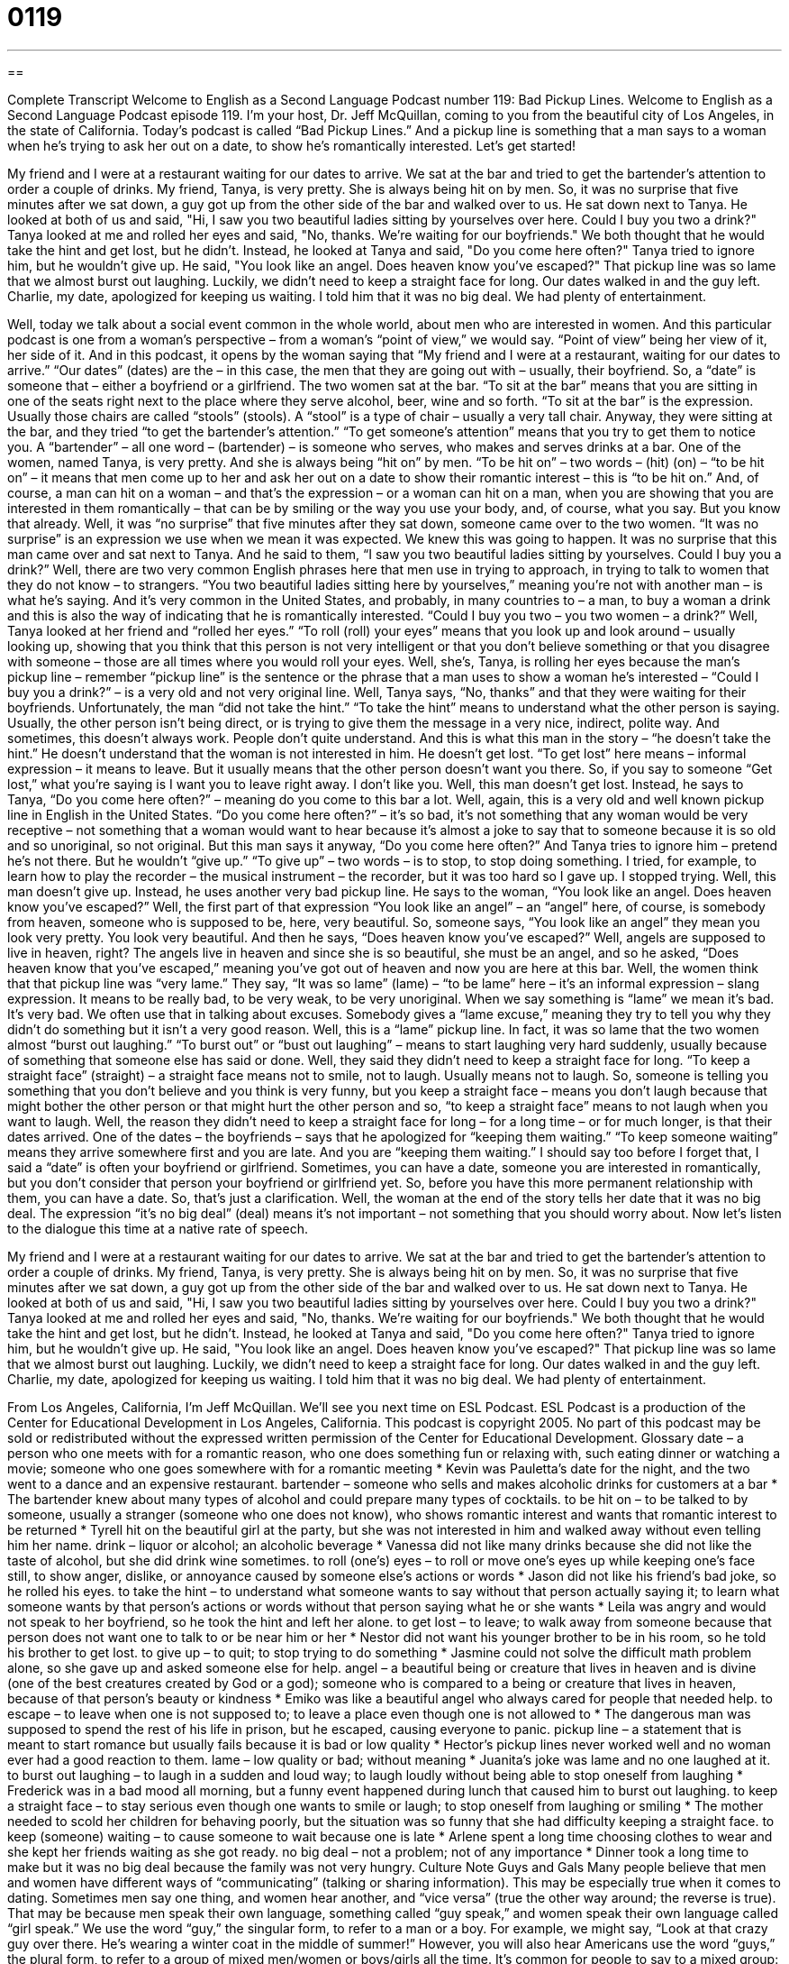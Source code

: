 = 0119
:toc: left
:toclevels: 3
:sectnums:
:stylesheet: ../../../myAdocCss.css

'''

== 

Complete Transcript
Welcome to English as a Second Language Podcast number 119: Bad Pickup Lines.
Welcome to English as a Second Language Podcast episode 119. I’m your host, Dr. Jeff McQuillan, coming to you from the beautiful city of Los Angeles, in the state of California.
Today’s podcast is called “Bad Pickup Lines.” And a pickup line is something that a man says to a woman when he’s trying to ask her out on a date, to show he’s romantically interested. Let’s get started!
[start of story]
My friend and I were at a restaurant waiting for our dates to arrive. We sat at the bar and tried to get the bartender's attention to order a couple of drinks.
My friend, Tanya, is very pretty. She is always being hit on by men. So, it was no surprise that five minutes after we sat down, a guy got up from the other side of the bar and walked over to us. He sat down next to Tanya.
He looked at both of us and said, "Hi, I saw you two beautiful ladies sitting by yourselves over here. Could I buy you two a drink?"
Tanya looked at me and rolled her eyes and said, "No, thanks. We're waiting for our boyfriends."
We both thought that he would take the hint and get lost, but he didn't.
Instead, he looked at Tanya and said, "Do you come here often?"
Tanya tried to ignore him, but he wouldn't give up.
He said, "You look like an angel. Does heaven know you've escaped?"
That pickup line was so lame that we almost burst out laughing. Luckily, we didn't need to keep a straight face for long. Our dates walked in and the guy left. Charlie, my date, apologized for keeping us waiting. I told him that it was no big deal. We had plenty of entertainment.
[end of story]
Well, today we talk about a social event common in the whole world, about men who are interested in women. And this particular podcast is one from a woman’s perspective – from a woman’s “point of view,” we would say. “Point of view” being her view of it, her side of it. And in this podcast, it opens by the woman saying that “My friend and I were at a restaurant, waiting for our dates to arrive.” “Our dates” (dates) are the – in this case, the men that they are going out with – usually, their boyfriend. So, a “date” is someone that – either a boyfriend or a girlfriend. The two women sat at the bar. “To sit at the bar” means that you are sitting in one of the seats right next to the place where they serve alcohol, beer, wine and so forth. “To sit at the bar” is the expression. Usually those chairs are called “stools” (stools). A “stool” is a type of chair – usually a very tall chair. Anyway, they were sitting at the bar, and they tried “to get the bartender’s attention.” “To get someone’s attention” means that you try to get them to notice you. A “bartender” – all one word – (bartender) – is someone who serves, who makes and serves drinks at a bar.
One of the women, named Tanya, is very pretty. And she is always being “hit on” by men. “To be hit on” – two words – (hit) (on) – “to be hit on” – it means that men come up to her and ask her out on a date to show their romantic interest – this is “to be hit on.” And, of course, a man can hit on a woman – and that’s the expression – or a woman can hit on a man, when you are showing that you are interested in them romantically – that can be by smiling or the way you use your body, and, of course, what you say. But you know that already.
Well, it was “no surprise” that five minutes after they sat down, someone came over to the two women. “It was no surprise” is an expression we use when we mean it was expected. We knew this was going to happen. It was no surprise that this man came over and sat next to Tanya. And he said to them, “I saw you two beautiful ladies sitting by yourselves. Could I buy you a drink?” Well, there are two very common English phrases here that men use in trying to approach, in trying to talk to women that they do not know – to strangers. “You two beautiful ladies sitting here by yourselves,” meaning you’re not with another man – is what he’s saying. And it’s very common in the United States, and probably, in many countries to – a man, to buy a woman a drink and this is also the way of indicating that he is romantically interested. “Could I buy you two – you two women – a drink?”
Well, Tanya looked at her friend and “rolled her eyes.” “To roll (roll) your eyes” means that you look up and look around – usually looking up, showing that you think that this person is not very intelligent or that you don’t believe something or that you disagree with someone – those are all times where you would roll your eyes. Well, she’s, Tanya, is rolling her eyes because the man’s pickup line – remember “pickup line” is the sentence or the phrase that a man uses to show a woman he’s interested – “Could I buy you a drink?” – is a very old and not very original line.
Well, Tanya says, “No, thanks” and that they were waiting for their boyfriends. Unfortunately, the man “did not take the hint.” “To take the hint” means to understand what the other person is saying. Usually, the other person isn’t being direct, or is trying to give them the message in a very nice, indirect, polite way. And sometimes, this doesn’t always work. People don’t quite understand. And this is what this man in the story – “he doesn’t take the hint.” He doesn’t understand that the woman is not interested in him. He doesn’t get lost. “To get lost” here means – informal expression – it means to leave. But it usually means that the other person doesn’t want you there. So, if you say to someone “Get lost,” what you’re saying is I want you to leave right away. I don’t like you.
Well, this man doesn’t get lost. Instead, he says to Tanya, “Do you come here often?” – meaning do you come to this bar a lot. Well, again, this is a very old and well known pickup line in English in the United States. “Do you come here often?” – it’s so bad, it’s not something that any woman would be very receptive – not something that a woman would want to hear because it’s almost a joke to say that to someone because it is so old and so unoriginal, so not original. But this man says it anyway, “Do you come here often?” And Tanya tries to ignore him – pretend he’s not there. But he wouldn’t “give up.” “To give up” – two words – is to stop, to stop doing something. I tried, for example, to learn how to play the recorder – the musical instrument – the recorder, but it was too hard so I gave up. I stopped trying.
Well, this man doesn’t give up. Instead, he uses another very bad pickup line. He says to the woman, “You look like an angel. Does heaven know you’ve escaped?” Well, the first part of that expression “You look like an angel” – an “angel” here, of course, is somebody from heaven, someone who is supposed to be, here, very beautiful. So, someone says, “You look like an angel” they mean you look very pretty. You look very beautiful. And then he says, “Does heaven know you’ve escaped?” Well, angels are supposed to live in heaven, right? The angels live in heaven and since she is so beautiful, she must be an angel, and so he asked, “Does heaven know that you’ve escaped,” meaning you’ve got out of heaven and now you are here at this bar. Well, the women think that that pickup line was “very lame.” They say, “It was so lame” (lame) – “to be lame” here – it’s an informal expression – slang expression. It means to be really bad, to be very weak, to be very unoriginal. When we say something is “lame” we mean it’s bad. It’s very bad. We often use that in talking about excuses. Somebody gives a “lame excuse,” meaning they try to tell you why they didn’t do something but it isn’t a very good reason. Well, this is a “lame” pickup line. In fact, it was so lame that the two women almost “burst out laughing.” “To burst out” or “bust out laughing” – means to start laughing very hard suddenly, usually because of something that someone else has said or done.
Well, they said they didn’t need to keep a straight face for long. “To keep a straight face” (straight) – a straight face means not to smile, not to laugh. Usually means not to laugh. So, someone is telling you something that you don’t believe and you think is very funny, but you keep a straight face – means you don’t laugh because that might bother the other person or that might hurt the other person and so, “to keep a straight face” means to not laugh when you want to laugh. Well, the reason they didn’t need to keep a straight face for long – for a long time – or for much longer, is that their dates arrived. One of the dates – the boyfriends – says that he apologized for “keeping them waiting.” “To keep someone waiting” means they arrive somewhere first and you are late. And you are “keeping them waiting.”
I should say too before I forget that, I said a “date” is often your boyfriend or girlfriend. Sometimes, you can have a date, someone you are interested in romantically, but you don’t consider that person your boyfriend or girlfriend yet. So, before you have this more permanent relationship with them, you can have a date. So, that’s just a clarification. Well, the woman at the end of the story tells her date that it was no big deal. The expression “it’s no big deal” (deal) means it’s not important – not something that you should worry about.
Now let’s listen to the dialogue this time at a native rate of speech.
[start of story]
My friend and I were at a restaurant waiting for our dates to arrive. We sat at the bar and tried to get the bartender's attention to order a couple of drinks.
My friend, Tanya, is very pretty. She is always being hit on by men. So, it was no surprise that five minutes after we sat down, a guy got up from the other side of the bar and walked over to us. He sat down next to Tanya.
He looked at both of us and said, "Hi, I saw you two beautiful ladies sitting by yourselves over here. Could I buy you two a drink?"
Tanya looked at me and rolled her eyes and said, "No, thanks. We're waiting for our boyfriends."
We both thought that he would take the hint and get lost, but he didn't.
Instead, he looked at Tanya and said, "Do you come here often?"
Tanya tried to ignore him, but he wouldn't give up.
He said, "You look like an angel. Does heaven know you've escaped?"
That pickup line was so lame that we almost burst out laughing. Luckily, we didn't need to keep a straight face for long. Our dates walked in and the guy left. Charlie, my date, apologized for keeping us waiting. I told him that it was no big deal. We had plenty of entertainment.
[end of story]
From Los Angeles, California, I’m Jeff McQuillan. We’ll see you next time on ESL Podcast.
ESL Podcast is a production of the Center for Educational Development in Los Angeles, California. This podcast is copyright 2005. No part of this podcast may be sold or redistributed without the expressed written permission of the Center for Educational Development.
Glossary
date – a person who one meets with for a romantic reason, who one does something fun or relaxing with, such eating dinner or watching a movie; someone who one goes somewhere with for a romantic meeting
* Kevin was Pauletta’s date for the night, and the two went to a dance and an expensive restaurant.
bartender – someone who sells and makes alcoholic drinks for customers at a bar
* The bartender knew about many types of alcohol and could prepare many types of cocktails.
to be hit on – to be talked to by someone, usually a stranger (someone who one does not know), who shows romantic interest and wants that romantic interest to be returned
* Tyrell hit on the beautiful girl at the party, but she was not interested in him and walked away without even telling him her name.
drink – liquor or alcohol; an alcoholic beverage
* Vanessa did not like many drinks because she did not like the taste of alcohol, but she did drink wine sometimes.
to roll (one's) eyes – to roll or move one’s eyes up while keeping one’s face still, to show anger, dislike, or annoyance caused by someone else’s actions or words
* Jason did not like his friend’s bad joke, so he rolled his eyes.
to take the hint – to understand what someone wants to say without that person actually saying it; to learn what someone wants by that person’s actions or words without that person saying what he or she wants
* Leila was angry and would not speak to her boyfriend, so he took the hint and left her alone.
to get lost – to leave; to walk away from someone because that person does not want one to talk to or be near him or her
* Nestor did not want his younger brother to be in his room, so he told his brother to get lost.
to give up – to quit; to stop trying to do something
* Jasmine could not solve the difficult math problem alone, so she gave up and asked someone else for help.
angel – a beautiful being or creature that lives in heaven and is divine (one of the best creatures created by God or a god); someone who is compared to a being or creature that lives in heaven, because of that person’s beauty or kindness
* Emiko was like a beautiful angel who always cared for people that needed help.
to escape – to leave when one is not supposed to; to leave a place even though one is not allowed to
* The dangerous man was supposed to spend the rest of his life in prison, but he escaped, causing everyone to panic.
pickup line – a statement that is meant to start romance but usually fails because it is bad or low quality
* Hector’s pickup lines never worked well and no woman ever had a good reaction to them.
lame – low quality or bad; without meaning
* Juanita’s joke was lame and no one laughed at it.
to burst out laughing – to laugh in a sudden and loud way; to laugh loudly without being able to stop oneself from laughing
* Frederick was in a bad mood all morning, but a funny event happened during lunch that caused him to burst out laughing.
to keep a straight face – to stay serious even though one wants to smile or laugh; to stop oneself from laughing or smiling
* The mother needed to scold her children for behaving poorly, but the situation was so funny that she had difficulty keeping a straight face.
to keep (someone) waiting – to cause someone to wait because one is late
* Arlene spent a long time choosing clothes to wear and she kept her friends waiting as she got ready.
no big deal – not a problem; not of any importance
* Dinner took a long time to make but it was no big deal because the family was not very hungry.
Culture Note
Guys and Gals
Many people believe that men and women have different ways of “communicating” (talking or sharing information). This may be especially true when it comes to dating. Sometimes men say one thing, and women hear another, and “vice versa” (true the other way around; the reverse is true). That may be because men speak their own language, something called “guy speak,” and women speak their own language called “girl speak.”
We use the word “guy,” the singular form, to refer to a man or a boy. For example, we might say, “Look at that crazy guy over there. He’s wearing a winter coat in the middle of summer!” However, you will also hear Americans use the word “guys,” the plural form, to refer to a group of mixed men/women or boys/girls all the time. It’s common for people to say to a mixed group: “Hey guys, look at this!” or “Come over here, guys.”
Technically, “gal” is the female “equivalent” (same in meaning) of “guy,” but “gal” now sounds old-fashioned and you don’t hear it often in daily conversation. Instead, you will hear people use “girls” to refer to a group of girls or women. Sometimes, though, women don’t like to be called “girls” because while “guys” can be a male of any age, “girls” are usually females under the age of 18. It can sound a little “condescending” (showing that one is “superior” (having higher position or status) than the person you are talking to). To be safe, and more polite, use “ladies” for women.